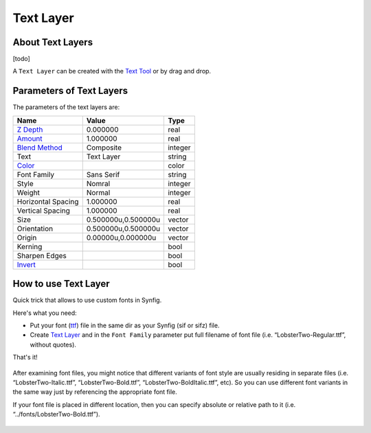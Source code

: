 .. _layer_text:

########################
    Text Layer
########################
.. figure:: text_dat/Layer_other_text_icon.png
   :alt: Layer_other_text_icon.png
   :width: 64px

   
About Text Layers
-----------------

[todo]

A ``Text Layer`` can be created with the `Text Tool <Text_Tool>`__ or by
drag and drop.

Parameters of Text Layers
-------------------------

The parameters of the text layers are:

+-----------------------------------------------------------------+-------------------------+-------------------------------------+
| **Name**                                                        | **Value**               | **Type**                            | 
+-----------------------------------------------------------------+-------------------------+-------------------------------------+
|  |Type\_real\_icon.png| `Z Depth <Z_Depth_Parameter>`__         |   0.000000              |   real                              |
+-----------------------------------------------------------------+-------------------------+-------------------------------------+
|  |Type_real_icon.png| `Amount <Amount_Parameter>`__             |   1.000000              |   real                              |
+-----------------------------------------------------------------+-------------------------+-------------------------------------+
|  |Type\_integer\_icon.png| `Blend Method <Blend_Method>`__      |  Composite              |   integer                           |
+-----------------------------------------------------------------+-------------------------+-------------------------------------+
|  |Type\_string\_icon.png| Text                                  |  Text Layer             |   string                            |
+-----------------------------------------------------------------+-------------------------+-------------------------------------+
|  |Type\_gradient\_icon.png| `Color <Color_Dialog>`__            |  |p_color_green.png|    |   color                             |
+-----------------------------------------------------------------+-------------------------+-------------------------------------+
|  |Type\_integer\_icon.png| Font Family                          |   Sans Serif            |   string                            |
+-----------------------------------------------------------------+-------------------------+-------------------------------------+
|  |Type\_integer\_icon.png| Style                                |Nomral                   |   integer                           |
+-----------------------------------------------------------------+-------------------------+-------------------------------------+
|  |Type\_integer\_icon.png| Weight                               |Normal                   |integer                              |
+-----------------------------------------------------------------+-------------------------+-------------------------------------+
|  |Type\_real\_icon.png| Horizontal Spacing                      |1.000000                 |real                                 |
+-----------------------------------------------------------------+-------------------------+-------------------------------------+
|  |Type\_real\_icon.png| Vertical Spacing                        |1.000000                 |real                                 |
+-----------------------------------------------------------------+-------------------------+-------------------------------------+
|  |Type\_vector\_icon.png| Size                                  |0.500000u,0.500000u      |vector                               |
+-----------------------------------------------------------------+-------------------------+-------------------------------------+
|  |Type\_vector\_icon.png| Orientation                           |0.500000u,0.500000u      |vector                               |
+-----------------------------------------------------------------+-------------------------+-------------------------------------+
|  |Type\_vector\_icon.png| Origin                                |0.00000u,0.000000u       |vector                               |
+-----------------------------------------------------------------+-------------------------+-------------------------------------+
|  |Type\_bool\_icon.png| Kerning                                 |  |p_checkbox_off.png|   |bool                                 |
+-----------------------------------------------------------------+-------------------------+-------------------------------------+
|  |Type\_bool\_icon.png| Sharpen Edges                           |  |p_checkbox_off.png|   |bool                                 |
+-----------------------------------------------------------------+-------------------------+-------------------------------------+
|  |Type\_bool\_icon.png| `Invert <Invert_Parameter>`__           |  |p_checkbox_off.png|   |bool                                 |
+-----------------------------------------------------------------+-------------------------+-------------------------------------+

How to use Text Layer
---------------------

Quick trick that allows to use custom fonts in Synfig.

Here's what you need:

-  Put your font (`ttf <https://en.wikipedia.org/wiki/TrueType>`__) file
   in the same dir as your Synfig (sif or sifz) file.
-  Create `Text Layer <Text_Layer>`__ and in the ``Font Family``
   parameter put full filename of font file (i.e.
   “LobsterTwo-Regular.ttf”, without quotes).

That's it!

.. figure:: text_dat/Text_layer-1.png
 
After examining font files, you might notice that different variants of
font style are usually residing in separate files (i.e.
“LobsterTwo-Italic.ttf”, “LobsterTwo-Bold.ttf”,
“LobsterTwo-BoldItalic.ttf”, etc). So you can use different font
variants in the same way just by referencing the appropriate font file.

If your font file is placed in different location, then you can specify
absolute or relative path to it (i.e. “../fonts/LobsterTwo-Bold.ttf”).

.. figure:: text_dat/Text_layer-2.png


.. |Type_real_icon.png| image:: images/Type_real_icon.png
   :width: 16px
.. |Type_integer_icon.png| image:: images/Type_integer_icon.png
   :width: 16px
.. |Type_string_icon.png| image:: images/Type_string_icon.png
   :width: 16px
.. |Type_gradient_icon.png| image:: images/Type_gradient_icon.png
   :width: 16px
.. |Type_integer_icon.png| image:: images/Type_integer_icon.png
   :width: 16px
.. |Type_vector_icon.png| image:: images/Type_vector_icon.png
   :width: 16px
.. |Type_bool_icon.png| image:: images/Type_bool_icon.png
   :width: 16px
.. |p_checkbox_off.png| image:: images/p_checkbox_off.png   
.. |p_color_green.png| image:: images/p_color_green.png   
